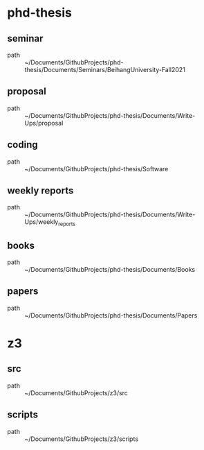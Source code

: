 * phd-thesis
** seminar
 - path :: ~/Documents/GithubProjects/phd-thesis/Documents/Seminars/BeihangUniversity-Fall2021
** proposal
 - path :: ~/Documents/GithubProjects/phd-thesis/Documents/Write-Ups/proposal
** coding
 - path :: ~/Documents/GithubProjects/phd-thesis/Software
** weekly reports
 - path :: ~/Documents/GithubProjects/phd-thesis/Documents/Write-Ups/weekly_reports
** books
 - path :: ~/Documents/GithubProjects/phd-thesis/Documents/Books
** papers
 - path :: ~/Documents/GithubProjects/phd-thesis/Documents/Papers
* z3
** src
 - path :: ~/Documents/GithubProjects/z3/src
** scripts
 - path :: ~/Documents/GithubProjects/z3/scripts
